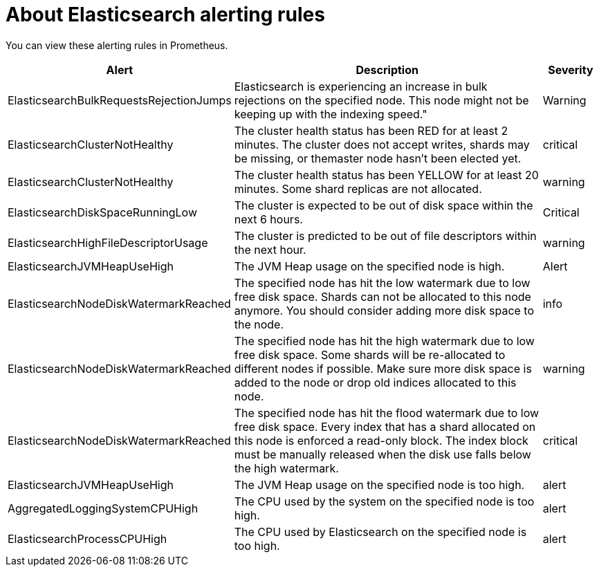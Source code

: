 // Module included in the following assemblies:
//
// * logging/cluster-logging-elasticsearch

[id="cluster-logging-elasticsearch-rules_{context}"]
= About Elasticsearch alerting rules

You can view these alerting rules in Prometheus.

[cols="3,6,1",options="header"]
|===
|Alert
|Description
|Severity

|ElasticsearchBulkRequestsRejectionJumps
|Elasticsearch is experiencing an increase in bulk rejections on the specified node. This node might not be keeping up with the indexing speed."
|Warning

|ElasticsearchClusterNotHealthy
|The cluster health status has been RED for at least 2 minutes. The cluster does not accept writes, shards may be missing, or themaster
 node hasn't been elected yet.
|critical

|ElasticsearchClusterNotHealthy
|The cluster health status has been YELLOW for at least 20 minutes. Some shard replicas are not allocated.
|warning
 
|ElasticsearchDiskSpaceRunningLow
|The cluster is expected to be out of disk space within the next 6 hours.
|Critical

|ElasticsearchHighFileDescriptorUsage
|The cluster is predicted to be out of file descriptors within the next hour.
|warning

|ElasticsearchJVMHeapUseHigh
|The JVM Heap usage on the specified node is high.
|Alert

|ElasticsearchNodeDiskWatermarkReached
|The specified node has hit the low watermark due to low free disk space. Shards can not be allocated to this node anymore. You should consider adding more disk space to the node.
|info

|ElasticsearchNodeDiskWatermarkReached
|The specified node has hit the high watermark due to low free disk space. Some shards will be re-allocated to different
nodes if possible. Make sure more disk space is added to the node or drop old indices allocated to this node.
|warning

|ElasticsearchNodeDiskWatermarkReached
|The specified node has hit the flood watermark due to low free disk space. Every index that has a shard allocated on this node is enforced a read-only block. The index block must be manually released when the disk use falls below the high watermark.
|critical

|ElasticsearchJVMHeapUseHigh
|The JVM Heap usage on the specified node is too high.
|alert

|AggregatedLoggingSystemCPUHigh
|The CPU used by the system on the specified node is too high.
|alert

|ElasticsearchProcessCPUHigh
|The CPU used by Elasticsearch on the specified node is too high.
|alert
|===
